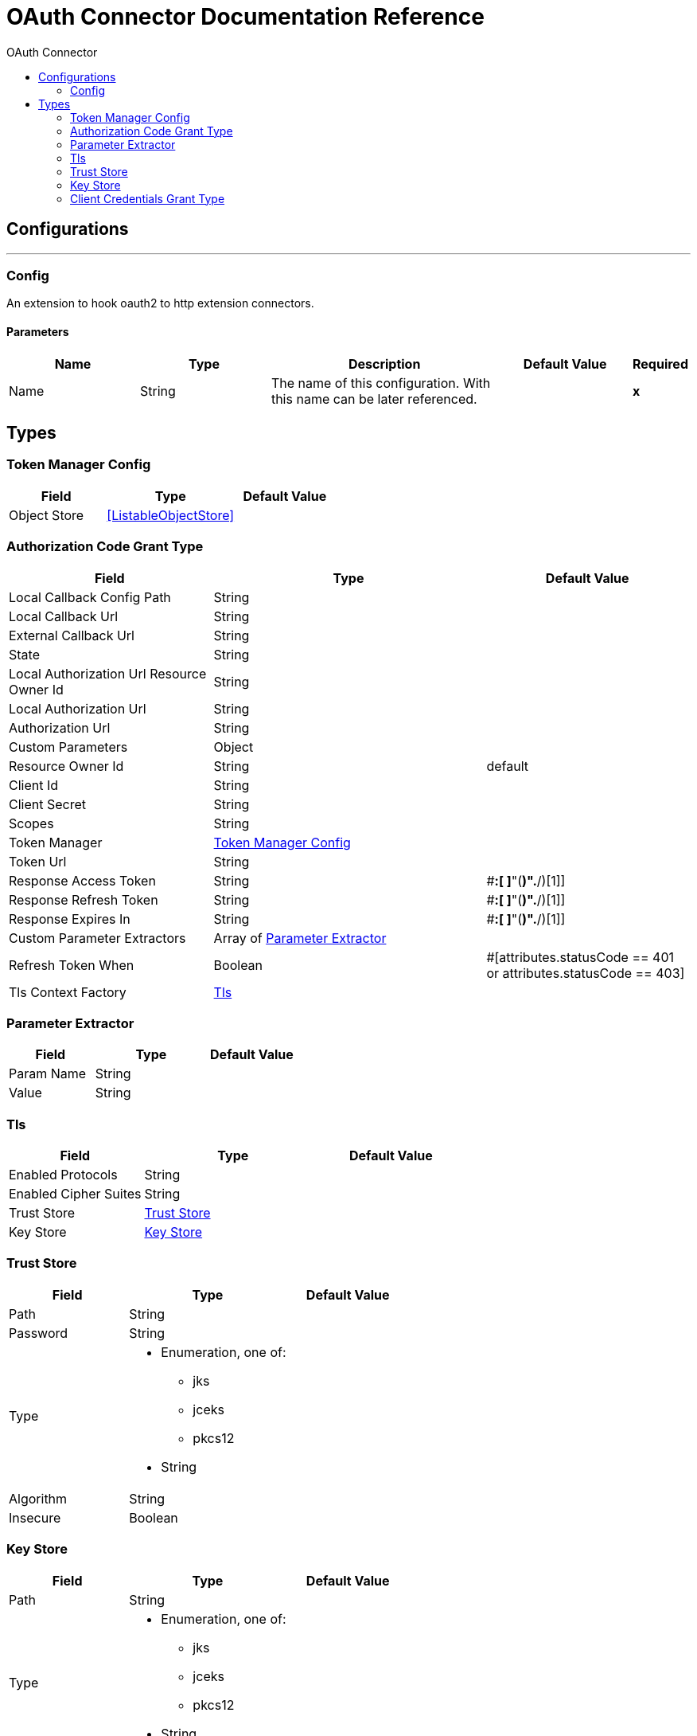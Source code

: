 :toc:               left
:toc-title:         OAuth Connector
:toclevels:         2
:last-update-label!:
:docinfo:
:source-highlighter: coderay
:icons: font


= OAuth Connector Documentation Reference



== Configurations
---
[[config]]
=== Config

+++
An extension to hook oauth2 to http extension connectors.
+++

==== Parameters
[cols=".^20%,.^20%,.^35%,.^20%,^.^5%", options="header"]
|======================
| Name | Type | Description | Default Value | Required
|Name | String | The name of this configuration. With this name can be later referenced. | | *x*{nbsp}
|======================







== Types
[[token-manager-config]]
=== Token Manager Config

[cols=".^30%,.^40%,.^30%", options="header"]
|======================
| Field | Type | Default Value
| Object Store a| <<ListableObjectStore>> | 
|======================
    
[[authorization-code-grant-type]]
=== Authorization Code Grant Type

[cols=".^30%,.^40%,.^30%", options="header"]
|======================
| Field | Type | Default Value
| Local Callback Config Path a| String | 
| Local Callback Url a| String | 
| External Callback Url a| String | 
| State a| String | 
| Local Authorization Url Resource Owner Id a| String | 
| Local Authorization Url a| String | 
| Authorization Url a| String | 
| Custom Parameters a| Object | 
| Resource Owner Id a| String | default
| Client Id a| String | 
| Client Secret a| String | 
| Scopes a| String | 
| Token Manager a| <<token-manager-config>> | 
| Token Url a| String | 
| Response Access Token a| String | #[(payload match /.*"access_token"[ ]*:[ ]*"([^\"]*)".*/)[1]]
| Response Refresh Token a| String | #[(payload match /.*"refresh_token"[ ]*:[ ]*"([^\"]*)".*/)[1]]
| Response Expires In a| String | #[(payload match /.*"expires_in"[ ]*:[ ]*"([^\"]*)".*/)[1]]
| Custom Parameter Extractors a| Array of <<ParameterExtractor>> | 
| Refresh Token When a| Boolean | #[attributes.statusCode == 401 or attributes.statusCode == 403]
| Tls Context Factory a| <<Tls>> | 
|======================
    
[[ParameterExtractor]]
=== Parameter Extractor

[cols=".^30%,.^40%,.^30%", options="header"]
|======================
| Field | Type | Default Value
| Param Name a| String | 
| Value a| String | 
|======================
    
[[Tls]]
=== Tls

[cols=".^30%,.^40%,.^30%", options="header"]
|======================
| Field | Type | Default Value
| Enabled Protocols a| String | 
| Enabled Cipher Suites a| String | 
| Trust Store a| <<TrustStore>> | 
| Key Store a| <<KeyStore>> | 
|======================
    
[[TrustStore]]
=== Trust Store

[cols=".^30%,.^40%,.^30%", options="header"]
|======================
| Field | Type | Default Value
| Path a| String | 
| Password a| String | 
| Type a| * Enumeration, one of:

** jks
** jceks
** pkcs12
* String | 
| Algorithm a| String | 
| Insecure a| Boolean | 
|======================
    
[[KeyStore]]
=== Key Store

[cols=".^30%,.^40%,.^30%", options="header"]
|======================
| Field | Type | Default Value
| Path a| String | 
| Type a| * Enumeration, one of:

** jks
** jceks
** pkcs12
* String | 
| Alias a| String | 
| Key Password a| String | 
| Password a| String | 
| Algorithm a| String | 
|======================
    
[[ClientCredentialsGrantType]]
=== Client Credentials Grant Type

[cols=".^30%,.^40%,.^30%", options="header"]
|======================
| Field | Type | Default Value
| Encode Client Credentials In Body a| Boolean | false
| Client Id a| String | 
| Client Secret a| String | 
| Scopes a| String | 
| Token Manager a| <<token-manager-config>> | 
| Token Url a| String | 
| Response Access Token a| String | #[(payload match /.*"access_token"[ ]*:[ ]*"([^\"]*)".*/)[1]]
| Response Refresh Token a| String | #[(payload match /.*"refresh_token"[ ]*:[ ]*"([^\"]*)".*/)[1]]
| Response Expires In a| String | #[(payload match /.*"expires_in"[ ]*:[ ]*"([^\"]*)".*/)[1]]
| Custom Parameter Extractors a| Array of <<ParameterExtractor>> | 
| Refresh Token When a| Boolean | #[attributes.statusCode == 401 or attributes.statusCode == 403]
| Tls Context Factory a| <<Tls>> | 
|======================
    


